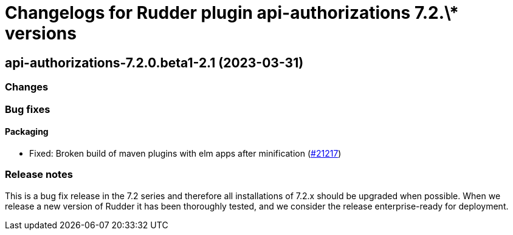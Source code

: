 = Changelogs for Rudder plugin api-authorizations 7.2.\* versions

== api-authorizations-7.2.0.beta1-2.1 (2023-03-31)

=== Changes


=== Bug fixes

==== Packaging

* Fixed: Broken build of maven plugins with elm apps after minification
    (https://issues.rudder.io/issues/21217[#21217])

=== Release notes

This is a bug fix release in the 7.2 series and therefore all installations of 7.2.x should be upgraded when possible. When we release a new version of Rudder it has been thoroughly tested, and we consider the release enterprise-ready for deployment.

